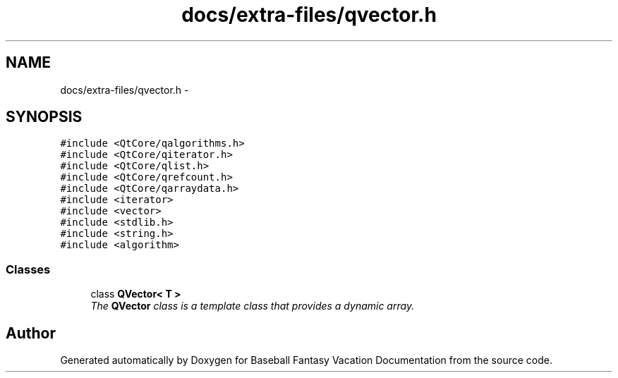 .TH "docs/extra-files/qvector.h" 3 "Mon May 16 2016" "Version 1.0" "Baseball Fantasy Vacation Documentation" \" -*- nroff -*-
.ad l
.nh
.SH NAME
docs/extra-files/qvector.h \- 
.SH SYNOPSIS
.br
.PP
\fC#include <QtCore/qalgorithms\&.h>\fP
.br
\fC#include <QtCore/qiterator\&.h>\fP
.br
\fC#include <QtCore/qlist\&.h>\fP
.br
\fC#include <QtCore/qrefcount\&.h>\fP
.br
\fC#include <QtCore/qarraydata\&.h>\fP
.br
\fC#include <iterator>\fP
.br
\fC#include <vector>\fP
.br
\fC#include <stdlib\&.h>\fP
.br
\fC#include <string\&.h>\fP
.br
\fC#include <algorithm>\fP
.br

.SS "Classes"

.in +1c
.ti -1c
.RI "class \fBQVector< T >\fP"
.br
.RI "\fIThe \fBQVector\fP class is a template class that provides a dynamic array\&. \fP"
.in -1c
.SH "Author"
.PP 
Generated automatically by Doxygen for Baseball Fantasy Vacation Documentation from the source code\&.
